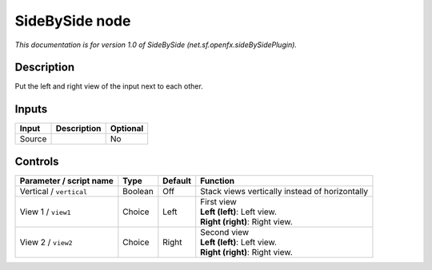 .. _net.sf.openfx.sideBySidePlugin:

.. raw:: html

   <!-- Do not edit this file! It is generated automatically by Natron itself. -->

SideBySide node
===============

|pluginIcon| 

*This documentation is for version 1.0 of SideBySide (net.sf.openfx.sideBySidePlugin).*

Description
-----------

Put the left and right view of the input next to each other.

Inputs
------

+--------+-------------+----------+
| Input  | Description | Optional |
+========+=============+==========+
| Source |             | No       |
+--------+-------------+----------+

Controls
--------

.. tabularcolumns:: |>{\raggedright}p{0.2\columnwidth}|>{\raggedright}p{0.06\columnwidth}|>{\raggedright}p{0.07\columnwidth}|p{0.63\columnwidth}|

.. cssclass:: longtable

+-------------------------+---------+---------+------------------------------------------------+
| Parameter / script name | Type    | Default | Function                                       |
+=========================+=========+=========+================================================+
| Vertical / ``vertical`` | Boolean | Off     | Stack views vertically instead of horizontally |
+-------------------------+---------+---------+------------------------------------------------+
| View 1 / ``view1``      | Choice  | Left    | | First view                                   |
|                         |         |         | | **Left (left)**: Left view.                  |
|                         |         |         | | **Right (right)**: Right view.               |
+-------------------------+---------+---------+------------------------------------------------+
| View 2 / ``view2``      | Choice  | Right   | | Second view                                  |
|                         |         |         | | **Left (left)**: Left view.                  |
|                         |         |         | | **Right (right)**: Right view.               |
+-------------------------+---------+---------+------------------------------------------------+

.. |pluginIcon| image:: net.sf.openfx.sideBySidePlugin.png
   :width: 10.0%
